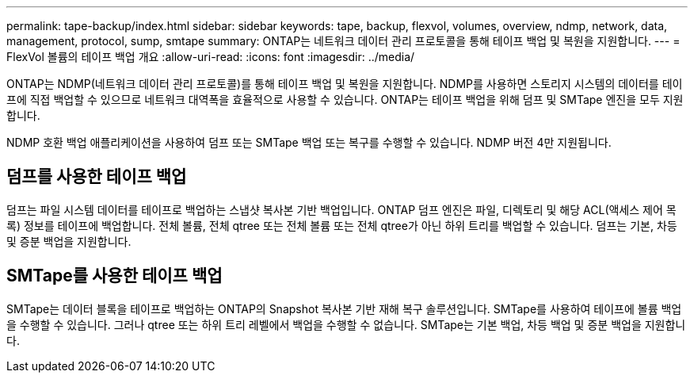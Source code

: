 ---
permalink: tape-backup/index.html 
sidebar: sidebar 
keywords: tape, backup, flexvol, volumes, overview, ndmp, network, data, management, protocol, sump, smtape 
summary: ONTAP는 네트워크 데이터 관리 프로토콜을 통해 테이프 백업 및 복원을 지원합니다. 
---
= FlexVol 볼륨의 테이프 백업 개요
:allow-uri-read: 
:icons: font
:imagesdir: ../media/


[role="lead"]
ONTAP는 NDMP(네트워크 데이터 관리 프로토콜)를 통해 테이프 백업 및 복원을 지원합니다. NDMP를 사용하면 스토리지 시스템의 데이터를 테이프에 직접 백업할 수 있으므로 네트워크 대역폭을 효율적으로 사용할 수 있습니다. ONTAP는 테이프 백업을 위해 덤프 및 SMTape 엔진을 모두 지원합니다.

NDMP 호환 백업 애플리케이션을 사용하여 덤프 또는 SMTape 백업 또는 복구를 수행할 수 있습니다. NDMP 버전 4만 지원됩니다.



== 덤프를 사용한 테이프 백업

덤프는 파일 시스템 데이터를 테이프로 백업하는 스냅샷 복사본 기반 백업입니다. ONTAP 덤프 엔진은 파일, 디렉토리 및 해당 ACL(액세스 제어 목록) 정보를 테이프에 백업합니다. 전체 볼륨, 전체 qtree 또는 전체 볼륨 또는 전체 qtree가 아닌 하위 트리를 백업할 수 있습니다. 덤프는 기본, 차등 및 증분 백업을 지원합니다.



== SMTape를 사용한 테이프 백업

SMTape는 데이터 블록을 테이프로 백업하는 ONTAP의 Snapshot 복사본 기반 재해 복구 솔루션입니다. SMTape를 사용하여 테이프에 볼륨 백업을 수행할 수 있습니다. 그러나 qtree 또는 하위 트리 레벨에서 백업을 수행할 수 없습니다. SMTape는 기본 백업, 차등 백업 및 증분 백업을 지원합니다.
